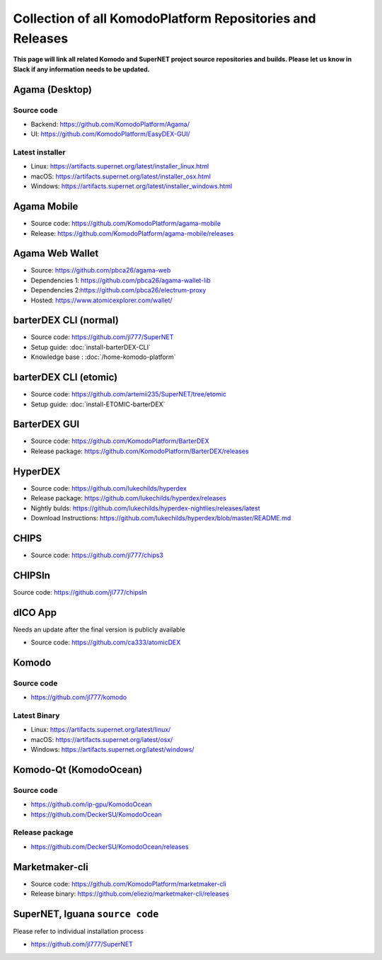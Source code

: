 **********************************************************
Collection of all KomodoPlatform Repositories and Releases
**********************************************************

**This page will link all related Komodo and SuperNET project source repositories and builds. Please let us know in Slack if any information needs to be updated.**

Agama (Desktop)
===============

Source code
-----------

* Backend: https://github.com/KomodoPlatform/Agama/
* UI: https://github.com/KomodoPlatform/EasyDEX-GUI/

Latest installer
----------------

* Linux: https://artifacts.supernet.org/latest/installer_linux.html
* macOS: https://artifacts.supernet.org/latest/installer_osx.html
* Windows: https://artifacts.supernet.org/latest/installer_windows.html

Agama Mobile
============

* Source code: https://github.com/KomodoPlatform/agama-mobile
* Release: https://github.com/KomodoPlatform/agama-mobile/releases

Agama Web Wallet
================

* Source: https://github.com/pbca26/agama-web
* Dependencies 1: https://github.com/pbca26/agama-wallet-lib
* Dependencies 2:https://github.com/pbca26/electrum-proxy
* Hosted: https://www.atomicexplorer.com/wallet/

barterDEX CLI (normal)
======================

* Source code: https://github.com/jl777/SuperNET
* Setup guide: :doc:`install-barterDEX-CLI`
* Knowledge base : :doc:`/home-komodo-platform`

barterDEX CLI (etomic)
======================

* Source code: https://github.com/artemii235/SuperNET/tree/etomic
* Setup guide: :doc:`install-ETOMIC-barterDEX`

BarterDEX GUI
=============

* Source code: https://github.com/KomodoPlatform/BarterDEX
* Release package: https://github.com/KomodoPlatform/BarterDEX/releases


HyperDEX
========

* Source code: https://github.com/lukechilds/hyperdex
* Release package: https://github.com/lukechilds/hyperdex/releases
* Nightly bulds: https://github.com/lukechilds/hyperdex-nightlies/releases/latest
* Download Instructions: https://github.com/lukechilds/hyperdex/blob/master/README.md

CHIPS
=====

* Source code: https://github.com/jl777/chips3

CHIPSln
=======

Source code: https://github.com/jl777/chipsln

dICO App
========

Needs an update after the final version is publicly available

* Source code: https://github.com/ca333/atomicDEX

Komodo
======

Source code
-----------

* https://github.com/jl777/komodo

Latest Binary
-------------

* Linux: https://artifacts.supernet.org/latest/linux/
* macOS: https://artifacts.supernet.org/latest/osx/
* Windows: https://artifacts.supernet.org/latest/windows/

Komodo-Qt (KomodoOcean)
=======================

Source code
-----------

* https://github.com/ip-gpu/KomodoOcean
* https://github.com/DeckerSU/KomodoOcean

Release package
---------------

* https://github.com/DeckerSU/KomodoOcean/releases

Marketmaker-cli
===============

* Source code: https://github.com/KomodoPlatform/marketmaker-cli
* Release binary: https://github.com/eliezio/marketmaker-cli/releases

SuperNET, Iguana ``source code``
================================

Please refer to individual installation process

* https://github.com/jl777/SuperNET
